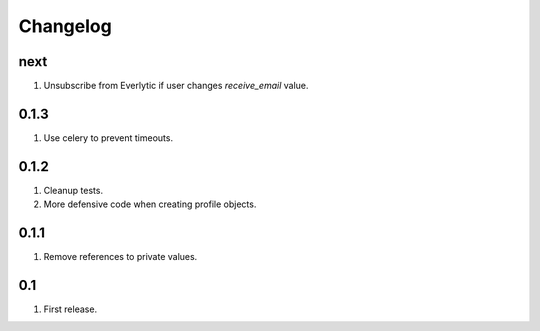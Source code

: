 Changelog
=========

next
----
#. Unsubscribe from Everlytic if user changes `receive_email` value.

0.1.3
-----
#. Use celery to prevent timeouts.

0.1.2
-----
#. Cleanup tests.
#. More defensive code when creating profile objects.

0.1.1
-----
#. Remove references to private values.

0.1
---
#. First release.

